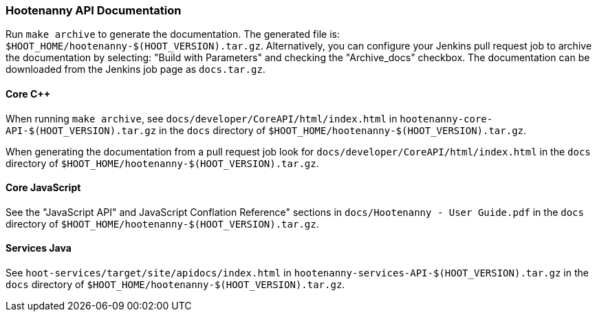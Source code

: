 
=== Hootenanny API Documentation

Run `make archive` to generate the documentation. The generated file is: 
`$HOOT_HOME/hootenanny-$(HOOT_VERSION).tar.gz`. Alternatively, you can configure your Jenkins pull 
request job to archive the documentation by selecting: "Build with Parameters" and checking the 
"Archive_docs" checkbox. The documentation can be downloaded from the Jenkins job page as 
`docs.tar.gz`.

==== Core C++

When running `make archive`, see `docs/developer/CoreAPI/html/index.html` in 
`hootenanny-core-API-$(HOOT_VERSION).tar.gz` in the `docs` directory of 
`$HOOT_HOME/hootenanny-$(HOOT_VERSION).tar.gz`.

When generating the documentation from a pull request job look for 
`docs/developer/CoreAPI/html/index.html` in the `docs` directory of 
`$HOOT_HOME/hootenanny-$(HOOT_VERSION).tar.gz`.

==== Core JavaScript

See the "JavaScript API" and JavaScript Conflation Reference" sections in 
`docs/Hootenanny - User Guide.pdf` in the `docs` directory of 
`$HOOT_HOME/hootenanny-$(HOOT_VERSION).tar.gz`.

==== Services Java

See `hoot-services/target/site/apidocs/index.html` in `hootenanny-services-API-$(HOOT_VERSION).tar.gz` in the `docs` directory of `$HOOT_HOME/hootenanny-$(HOOT_VERSION).tar.gz`.


